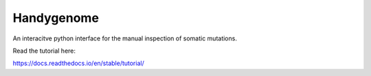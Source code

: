 Handygenome
===========

An interacitve python interface for the manual inspection of somatic mutations.

Read the tutorial here:

https://docs.readthedocs.io/en/stable/tutorial/
